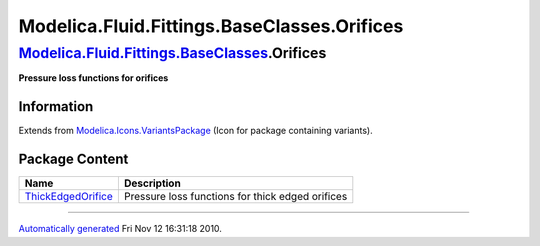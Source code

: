 ============================================
Modelica.Fluid.Fittings.BaseClasses.Orifices
============================================

`Modelica.Fluid.Fittings.BaseClasses <Modelica_Fluid_Fittings_BaseClasses.html#Modelica.Fluid.Fittings.BaseClasses>`_.Orifices
------------------------------------------------------------------------------------------------------------------------------

**Pressure loss functions for orifices**

Information
~~~~~~~~~~~

Extends from
`Modelica.Icons.VariantsPackage <Modelica_Icons_VariantsPackage.html#Modelica.Icons.VariantsPackage>`_
(Icon for package containing variants).

Package Content
~~~~~~~~~~~~~~~

+------------------------------------------------------------------------------------------------------------------------------------------------------------------------------------------------------------------------------+----------------------------------------------------+
| Name                                                                                                                                                                                                                         | Description                                        |
+==============================================================================================================================================================================================================================+====================================================+
| |image1| `ThickEdgedOrifice <Modelica_Fluid_Fittings_BaseClasses_Orifices_ThickEdgedOrifice.html#Modelica.Fluid.Fittings.BaseClasses.Orifices.ThickEdgedOrifice>`_                                                           | Pressure loss functions for thick edged orifices   |
+------------------------------------------------------------------------------------------------------------------------------------------------------------------------------------------------------------------------------+----------------------------------------------------+

--------------

`Automatically generated <http://www.3ds.com/>`_ Fri Nov 12 16:31:18
2010.

.. |Modelica.Fluid.Fittings.BaseClasses.Orifices.ThickEdgedOrifice| image:: Modelica.Fluid.Fittings.BaseClasses.Orifices.ThickEdgedOrificeS.png
.. |image1| image:: Modelica.Fluid.Fittings.BaseClasses.Orifices.ThickEdgedOrificeS.png
